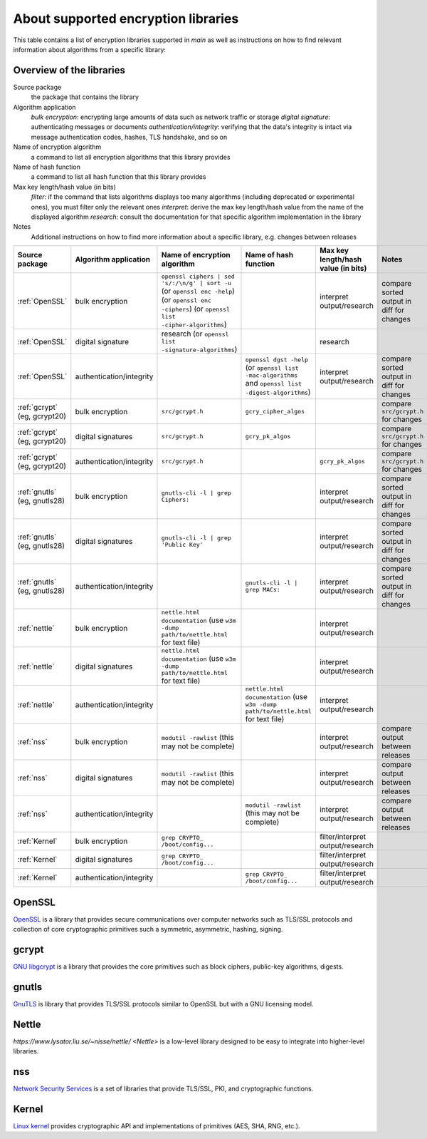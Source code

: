 About supported encryption libraries 
====================================

This table contains a list of encryption libraries supported in `main` as well as instructions on how to find relevant information about algorithms from a specific library:

Overview of the libraries
-------------------------

Source package
  the package that contains the library

Algorithm application
   *bulk encryption*: encrypting large amounts of data such as network traffic or storage
   *digital signature*: authenticating messages or documents 
   *authentication/integrity*: verifying that the data's integrity is intact via message authentication codes, hashes, TLS handshake, and so on

Name of encryption algorithm
    a command to list all encryption algorithms that this library provides

Name of hash function
    a command to list all hash function that this library provides

Max key length/hash value (in bits)
    *filter*: if the command that lists algorithms displays too many algorithms (including deprecated or experimental ones), you must filter only the relevant ones
    *interpret*: derive the max key length/hash value from the name of the displayed algorithm
    *research*: consult the documentation for that specific algorithm implementation in the library

Notes
  Additional instructions on how to find more information about a specific library, e.g. changes between releases 

.. list-table::
   :header-rows: 1
   :widths: auto

   * - **Source package**
     - **Algorithm application**
     - **Name of encryption algorithm**
     - **Name of hash function**
     - **Max key length/hash value (in bits)**
     - **Notes**
   * - :ref:`OpenSSL`
     - bulk encryption
     - ``openssl ciphers | sed 's/:/\n/g' | sort -u`` (or ``openssl enc -help``) (or ``openssl enc -ciphers``) (or ``openssl list -cipher-algorithms``)
     - 
     - interpret output/research
     - compare sorted output in diff for changes
   * - :ref:`OpenSSL`
     - digital signature
     - research (or ``openssl list -signature-algorithms``)
     - 
     - research
     - 
   * - :ref:`OpenSSL`
     - authentication/integrity
     - 
     - ``openssl dgst -help`` (or ``openssl list -mac-algorithms`` and ``openssl list -digest-algorithms``)
     - interpret output/research
     - compare sorted output in diff for changes
   * - :ref:`gcrypt` (eg, gcrypt20)
     - bulk encryption
     - ``src/gcrypt.h``
     - ``gcry_cipher_algos``
     - 
     - compare ``src/gcrypt.h`` for changes
   * - :ref:`gcrypt` (eg, gcrypt20)
     - digital signatures
     - ``src/gcrypt.h``
     - ``gcry_pk_algos``
     - 
     - compare ``src/gcrypt.h`` for changes
   * - :ref:`gcrypt` (eg, gcrypt20)
     - authentication/integrity
     - ``src/gcrypt.h``
     - 
     - ``gcry_pk_algos``
     - compare ``src/gcrypt.h`` for changes
   * - :ref:`gnutls` (eg, gnutls28)
     - bulk encryption
     - ``gnutls-cli -l | grep Ciphers:``
     - 
     - interpret output/research
     - compare sorted output in diff for changes
   * - :ref:`gnutls` (eg, gnutls28)
     - digital signatures
     - ``gnutls-cli -l | grep 'Public Key'``
     - 
     - interpret output/research
     - compare sorted output in diff for changes
   * - :ref:`gnutls` (eg, gnutls28)
     - authentication/integrity
     - 
     - ``gnutls-cli -l | grep MACs:``
     - interpret output/research
     - compare sorted output in diff for changes
   * - :ref:`nettle`
     - bulk encryption
     - ``nettle.html documentation`` (use ``w3m -dump path/to/nettle.html`` for text file)
     - 
     - interpret output/research
     - 
   * - :ref:`nettle`
     - digital signatures
     - ``nettle.html documentation`` (use ``w3m -dump path/to/nettle.html`` for text file)
     - 
     - interpret output/research
     - 
   * - :ref:`nettle`
     - authentication/integrity
     - 
     - ``nettle.html documentation`` (use ``w3m -dump path/to/nettle.html`` for text file)
     - interpret output/research
     - 
   * - :ref:`nss`
     - bulk encryption
     - ``modutil -rawlist`` (this may not be complete)
     - 
     - interpret output/research
     - compare output between releases
   * - :ref:`nss`
     - digital signatures
     - ``modutil -rawlist`` (this may not be complete)
     - 
     - interpret output/research
     - compare output between releases
   * - :ref:`nss`
     - authentication/integrity
     - 
     - ``modutil -rawlist`` (this may not be complete)
     - interpret output/research
     - compare output between releases
   * - :ref:`Kernel`
     - bulk encryption
     - ``grep CRYPTO_ /boot/config...``
     - 
     - filter/interpret output/research
     - 
   * - :ref:`Kernel`
     - digital signatures
     - ``grep CRYPTO_ /boot/config...``
     - 
     - filter/interpret output/research
     - 
   * - :ref:`Kernel`
     - authentication/integrity
     - 
     - ``grep CRYPTO_ /boot/config...``
     - filter/interpret output/research
     - 


OpenSSL
-------

`OpenSSL <https://www.openssl.org/>`_ is a library that provides secure communications over computer networks such as TLS/SSL protocols and collection of core cryptographic primitives such a symmetric, asymmetric, hashing, signing. 


gcrypt
-------

`GNU libgcrypt <https://www.gnupg.org/software/libgcrypt/index.html>`_ is a library that provides the core primitives such as block ciphers, public-key algorithms, digests.

gnutls
-------

`GnuTLS <https://gnutls.org/>`_ is library that provides TLS/SSL protocols similar to OpenSSL but with a GNU licensing model.

Nettle
-------

`https://www.lysator.liu.se/~nisse/nettle/ <Nettle>` is a low-level library designed to be easy to integrate into higher-level libraries.

nss
---
`Network Security Services <https://github.com/nss-dev/nss>`_ is a set of libraries that provide TLS/SSL, PKI, and cryptographic functions.

Kernel
------
`Linux kernel <https://www.kernel.org/doc/html/latest/crypto/index.html>`_ provides cryptographic API and implementations of primitives (AES, SHA, RNG, etc.).